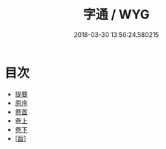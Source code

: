 #+TITLE: 字通 / WYG
#+DATE: 2018-03-30 13:56:24.580215
* 目次
 - [[file:KR1j0035_000.txt::000-1b][提要]]
 - [[file:KR1j0035_000.txt::000-3a][原序]]
 - [[file:KR1j0035_000.txt::000-5a][卷首]]
 - [[file:KR1j0035_001.txt::001-1a][卷上]]
 - [[file:KR1j0035_002.txt::002-1a][卷下]]
 - [[file:KR1j0035_003.txt::003-1a][[跋]]]
